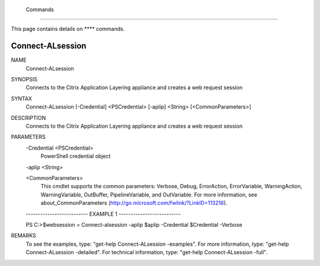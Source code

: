 ﻿ Commands
=========================

This page contains details on **** commands.

Connect-ALsession
-------------------------


NAME
    Connect-ALsession
    
SYNOPSIS
    Connects to the Citrix Application Layering appliance and creates a web request session
    
    
SYNTAX
    Connect-ALsession [-Credential] <PSCredential> [-aplip] <String> [<CommonParameters>]
    
    
DESCRIPTION
    Connects to the Citrix Application Layering appliance and creates a web request session
    

PARAMETERS
    -Credential <PSCredential>
        PowerShell credential object
        
    -aplip <String>
        
    <CommonParameters>
        This cmdlet supports the common parameters: Verbose, Debug,
        ErrorAction, ErrorVariable, WarningAction, WarningVariable,
        OutBuffer, PipelineVariable, and OutVariable. For more information, see 
        about_CommonParameters (http://go.microsoft.com/fwlink/?LinkID=113216). 
    
    -------------------------- EXAMPLE 1 --------------------------
    
    PS C:\>$websession = Connect-alsession -aplip $aplip -Credential $Credential -Verbose
    
    
    
    
    
    
REMARKS
    To see the examples, type: "get-help Connect-ALsession -examples".
    For more information, type: "get-help Connect-ALsession -detailed".
    For technical information, type: "get-help Connect-ALsession -full".





